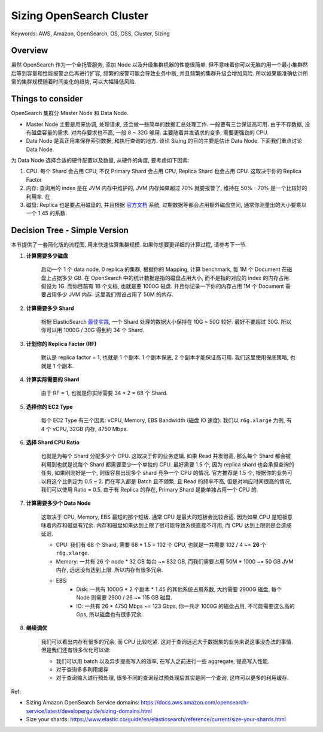 .. _aws-opensearch-sizing-opensearch-cluster:

Sizing OpenSearch Cluster
==============================================================================
Keywords: AWS, Amazon, OpenSearch, OS, OSS, Cluster, Sizing


Overview
------------------------------------------------------------------------------
虽然 OpenSearch 作为一个全托管服务, 添加 Node 以及升级集群机器的性能很简单. 但不意味着你可以无脑的用一个最小集群然后等到容量和性能报警之后再进行扩容, 频繁的报警可能会导致业务中断, 并且频繁的集群升级会增加风险. 所以如果能准确估计所需的集群规模随着时间变化的趋势, 可以大幅降低风险.


Things to consider
------------------------------------------------------------------------------
OpenSearch 集群分 Master Node 和 Data Node.

- Master Node 主要是用来协调, 处理请求, 还会做一些简单的数据汇总处理工作. 一般要有三台保证高可用. 由于不存数据, 没有磁盘容量的需求. 对内存要求也不高, 一般 8 ~ 32G 够用. 主要随着并发请求的变多, 需要更强劲的 CPU.
- Data Node 是真正用来保存索引数据, 和执行查询的地方. 谈论 Sizing 的目的主要是估计 Data Node. 下面我们重点讨论 Data Node.

为 Data Node 选择合适的硬件配置以及数量, 从硬件的角度, 要考虑如下因素:

1. CPU: 每个 Shard 会占用 CPU, 不仅 Primary Shard 会占用 CPU, Replica Shard 也会占用 CPU. 这取决于你的 Replica Factor
2. 内存: 查询用的 index 是在 JVM 内存中维护的, JVM 内存如果超过 70% 就要报警了, 维持在 50% - 70% 是一个比较好的利用率. 在
3. 磁盘: Replica 也是要占用磁盘的, 并且根据 `官方文档 <https://docs.aws.amazon.com/opensearch-service/latest/developerguide/sizing-domains.html>`_ 系统, 过期数据等都会占用额外磁盘空间, 通常你测量出的大小要乘以一个 1.45 的系数.


Decision Tree - Simple Version
------------------------------------------------------------------------------
本节提供了一套简化版的流程图, 用来快速估算集群规模. 如果你想要更详细的计算过程, 请参考下一节.

1. **计算需要多少磁盘**

    启动一个 1 个 data node, 0 replica 的集群, 根据你的 Mapping, 计算 benchmark, 每 1M 个 Document 在磁盘上占据多少 GB. 在 OpenSearch 中的统计数据是指的磁盘占用大小, 而不是指的对应的 index 的内存占用. 假设为 1G. 而你目前有 1B 个文档, 也就是要 1000G 磁盘. 并且你记录一下你的内存占用 1M 个 Document 需要占用多少 JVM 内存. 这里我们假设占用了 50M 的内存.

2. **计算需要多少 Shard**

    根据 ElasticSearch `最佳实践 <https://www.elastic.co/guide/en/elasticsearch/reference/current/size-your-shards.html>`_, 一个 Shard 处理的数据大小保持在 10G ~ 50G 较好. 最好不要超过 30G. 所以你可以用 1000G / 30G 得到约 34 个 Shard.

3. **计划你的 Replica Factor (RF)**

    默认是 replica factor = 1, 也就是 1 个副本. 1 个副本保底, 2 个副本才能保证高可用. 我们这里使用保底策略, 也就是 1 个副本.

4. **计算实际需要的 Shard**

    由于 RF = 1, 也就是你实际需要 34 * 2 = 68 个 Shard.

5. **选择你的 EC2 Type**

    每个 EC2 Type 有三个因素: vCPU, Memory, EBS Bandwidth (磁盘 IO 速度). 我们以 ``r6g.xlarge`` 为例, 有 4 个 vCPU, 32GB 内存, 4750 Mbps.

6. **选择 Shard CPU Ratio**

    也就是为每个 Shard 分配多少个 CPU. 这取决于你的业务逻辑. 如果 Read 并发很高, 那么每个 Shard 都会被利用到也就是说每个 Shard 都需要至少一个单独的 CPU. 最好需要 1.5 个, 因为 replica shard 也会承担查询的任务, 如果刚刚好是一个, 则很容易出现多个 shard 竞争一个 CPU 的情况. 官方推荐是 1.5 个, 根据你的业务可以将这个比例定为 0.5 ~ 2. 而在写入都是 Batch 且不频繁, 且 Read 的频率不高, 但是对响应时间很高的情况, 我们可以使用 Ratio = 0.5. 由于有 Replica 的存在, Primary Shard 是能单独占用一个 CPU 的.

7. **计算需要多少个 Data Node**

    这取决于 CPU, Memory, EBS 最短的那个短板. 通常 CPU 是最大的短板会比较合适. 因为如果 CPU 是短板意味着内存和磁盘有冗余. 内存和磁盘如果达到上限了很可能导致系统直接不可用, 而 CPU 达到上限则是会造成延迟.

    - CPU: 我们有 68 个 Shard, 需要 68 * 1.5 = 102 个 CPU, 也就是一共需要 102 / 4 ~= **26** 个 ``r6g.xlarge``.
    - Memory: 一共有 26 个 node * 32 GB 每台 ~= 832 GB, 而我们需要占用 50M * 1000 ~= 50 GB JVM 内存, 远远没有达到上限. 所以内存有很多冗余.
    - EBS:
        - Disk: 一共有 1000G * 2 个副本 * 1.45 的其他系统占用系数, 大约需要 2900G 磁盘, 每个 Node 则需要 2900 / 26 ~= 115 GB 磁盘.
        - IO: 一共有 26 * 4750 Mbps ~= 123 Gbps, 你一共才 1000G 的磁盘占用, 不可能需要这么高的 Gps, 所以磁盘也有很多冗余.

8. **继续调优**

    我们可以看出内存有很多的冗余, 而 CPU 比较吃紧. 这对于查询远远大于数据集的业务来说这事没办法的事情. 但是我们还有很多优化可以做:

    - 我们可以用 batch 以及异步提高写入的效率, 在写入之前进行一些 aggregate, 提高写入性能.
    - 对于查询多多利用缓存
    - 对于查询输入进行预处理, 很多不同的查询经过预处理后其实是同一个查询, 这样可以更多的利用缓存.

Ref:

- Sizing Amazon OpenSearch Service domains: https://docs.aws.amazon.com/opensearch-service/latest/developerguide/sizing-domains.html
- Size your shards: https://www.elastic.co/guide/en/elasticsearch/reference/current/size-your-shards.html
